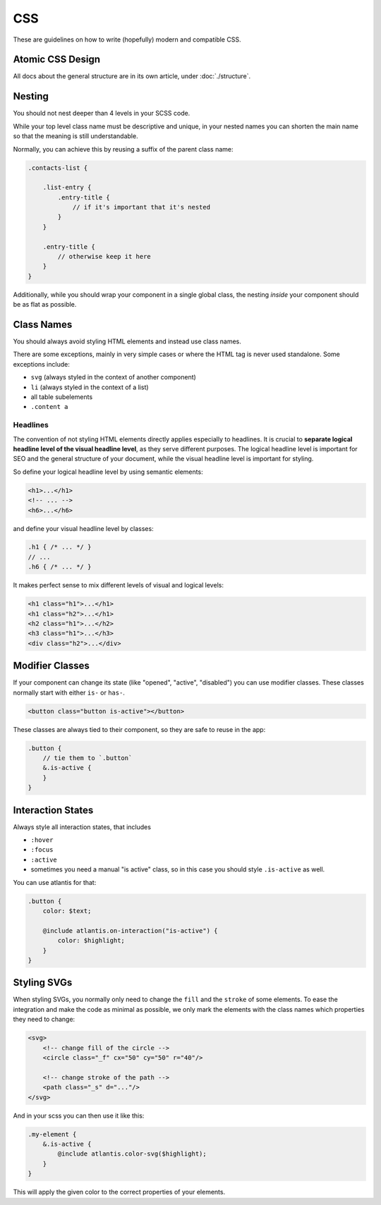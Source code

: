 ###
CSS
###

These are guidelines on how to write (hopefully) modern and compatible CSS.

Atomic CSS Design
#################

All docs about the general structure are in its own article, under :doc:`./structure`.


Nesting
#######

You should not nest deeper than 4 levels in your SCSS code.

While your top level class name must be descriptive and unique, in your nested names you can shorten the
main name so that the meaning is still understandable.

Normally, you can achieve this by reusing a suffix of the parent class name:


.. code-block:: scss

    .contacts-list {

        .list-entry {
            .entry-title {
                // if it's important that it's nested
            }
        }

        .entry-title {
            // otherwise keep it here
        }
    }

Additionally, while you should wrap your component in a single global class, the nesting *inside* your
component should be as flat as possible.


Class Names
###########

You should always avoid styling HTML elements and instead use class names.

There are some exceptions, mainly in very simple cases or where the HTML tag is never used standalone.
Some exceptions include:

*   ``svg`` (always styled in the context of another component)
*   ``li`` (always styled in the context of a list)
*   all table subelements
*   ``.content a``


Headlines
=========

The convention of not styling HTML elements directly applies especially to headlines. It is crucial to **separate logical headline level of the visual headline level**, as they serve different purposes. The logical headline level is important for SEO and the general structure of your document, while the visual headline level is important for styling.

So define your logical headline level by using semantic elements:

.. code-block:: html

    <h1>...</h1>
    <!-- ... -->
    <h6>...</h6>

and define your visual headline level by classes:

.. code-block:: scss

    .h1 { /* ... */ }
    // ...
    .h6 { /* ... */ }

It makes perfect sense to mix different levels of visual and logical levels:

.. code-block:: html

    <h1 class="h1">...</h1>
    <h1 class="h2">...</h1>
    <h2 class="h1">...</h2>
    <h3 class="h1">...</h3>
    <div class="h2">...</div>


Modifier Classes
################

If your component can change its state (like "opened", "active", "disabled") you can use modifier classes.
These classes normally start with either ``is-`` or ``has-``.

.. code-block:: html

    <button class="button is-active"></button>

These classes are always tied to their component, so they are safe to reuse in the app:

.. code-block:: scss

    .button {
        // tie them to `.button`
        &.is-active {
        }
    }


Interaction States
##################

Always style all interaction states, that includes

*   ``:hover``
*   ``:focus``
*   ``:active``
*   sometimes you need a manual "is active" class, so in this case you should style ``.is-active`` as well.

You can use atlantis for that:

.. code-block:: scss

    .button {
        color: $text;

        @include atlantis.on-interaction("is-active") {
            color: $highlight;
        }
    }


Styling SVGs
############

When styling SVGs, you normally only need to change the ``fill`` and the ``stroke`` of some elements.
To ease the integration and make the code as minimal as possible, we only mark the elements with the class names which properties they need to change:

.. code-block:: xml

    <svg>
        <!-- change fill of the circle -->
        <circle class="_f" cx="50" cy="50" r="40"/>

        <!-- change stroke of the path -->
        <path class="_s" d="..."/>
    </svg>

And in your scss you can then use it like this:

.. code-block:: scss

    .my-element {
        &.is-active {
            @include atlantis.color-svg($highlight);
        }
    }

This will apply the given color to the correct properties of your elements.
